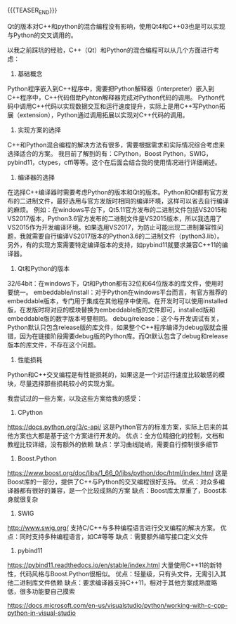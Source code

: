 #+BEGIN_COMMENT
.. title:
.. slug: cpp-python-hybird-programming
.. date: 2019-01-28 17:08:37 UTC+08:00
.. tags: nikola
.. category:
.. link:
.. description:
.. type: text
.. status: draft
#+END_COMMENT
#+OPTIONS: num:t

#+TITLE:

{{{TEASER_END}}}

Qt的版本对C++和python的混合编程没有影响，使用Qt4和C++03也是可以实现与Python的交叉调用的。

以我之前踩坑的经验，C++（Qt）和Python的混合编程可以从几个方面进行考虑：

1. 基础概念
Python程序嵌入到C++程序中，需要把Python解释器（interpreter）嵌入到C++程序中，C++代码借助Pyhton解释器完成对Python代码的调用。
Python代码中调用C++代码以实现数据交互和运行速度提升，实际上是用C++写Python拓展（extension），Python通过调用拓展以实现对C++代码的调用。

2. 实现方案的选择
C++和Python混合编程的解决方法有很多，需要根据需求和实际情况综合考虑来选择适合的方案。
我目前了解到的有：CPython，Boost Python，SWIG，pybind11，ctypes，cffi等等。这个在后面会结合我的使用情况进行详细阐述。

3. 编译器的选择
在选择C++编译器时需要考虑Python的版本和Qt的版本。Python和Qt都有官方发布的二进制文件，最好选用与官方发版时相同的编译环境，这样可以省去自行编译的麻烦。
例如：在windows平台下，Qt5.11官方发布的二进制文件包括VS2015和VS2017版本，Python3.6官方发布的二进制文件是VS2015版本，所以我选用了VS2015作为开发编译环境。如果选用VS2017，为防止可能出现二进制兼容性问题，我就需要自行编译VS2017版本的Python3.6的二进制文件（python3.lib）。
另外，有的实现方案需要特定编译版本的支持，如pybind11就要求兼容C++11的编译器。

4. Qt和Python的版本
32/64bit：在windows下，Qt和Python都有32位和64位版本的库文件，使用时要统一。
embeddable/install：对于Python在windows平台而言，有官方推荐的embeddable版本，专门用于集成在其他程序中使用。在开发时可以使用installed版，在发版时将对应的模块替换为embeddable版的文件即可，installed版和embeddable版的数字版本号要相同。
debug/release：这个与开发调试有关，Python默认只包含release版的库文件，如果整个C++程序编译为debug版就会报错，因为在链接阶段需要debug版的Python库。而Qt默认包含了debug和release版本的库文件，不存在这个问题。

5. 性能损耗
Python和C++交叉编程是有性能损耗的，如果这是一个对运行速度比较敏感的模块，尽量选择那些损耗较小的实现方案。



我尝试过的一些方案，以及这些方案给我的感受：
1. CPython
https://docs.python.org/3/c-api/
这是Python官方的标准方案，实际上后来的其他方案也大都是基于这个方案进行开发的。
优点：全方位精细化的控制，文档和教程比较详细，没有额外的依赖
缺点：学习曲线陡峭，需要自行控制很多细节

2. Boost.Python
https://www.boost.org/doc/libs/1_66_0/libs/python/doc/html/index.html
这是Boost库的一部分，提供了C++与Python的交叉编程很好支持。
优点：对众多编译器都有很好的兼容，是一个比较成熟的方案
缺点：Boost库太厚重了，Boost本身就很复杂

3. SWIG
http://www.swig.org/
支持C/C++与多种编程语言进行交叉编程的解决方案。
优点：同时支持多种编程语言，如C#等等
缺点：需要额外编写接口定义文件

4. pybind11
https://pybind11.readthedocs.io/en/stable/index.html
大量使用C++11的新特性，代码风格与Boost.Python很相似。
优点：轻量级，只有头文件，无需引入其他二进制库文件依赖
缺点：要求编译器支持C++11，相对于其他方案成熟度略低，很多功能要自己摸索




https://docs.microsoft.com/en-us/visualstudio/python/working-with-c-cpp-python-in-visual-studio
